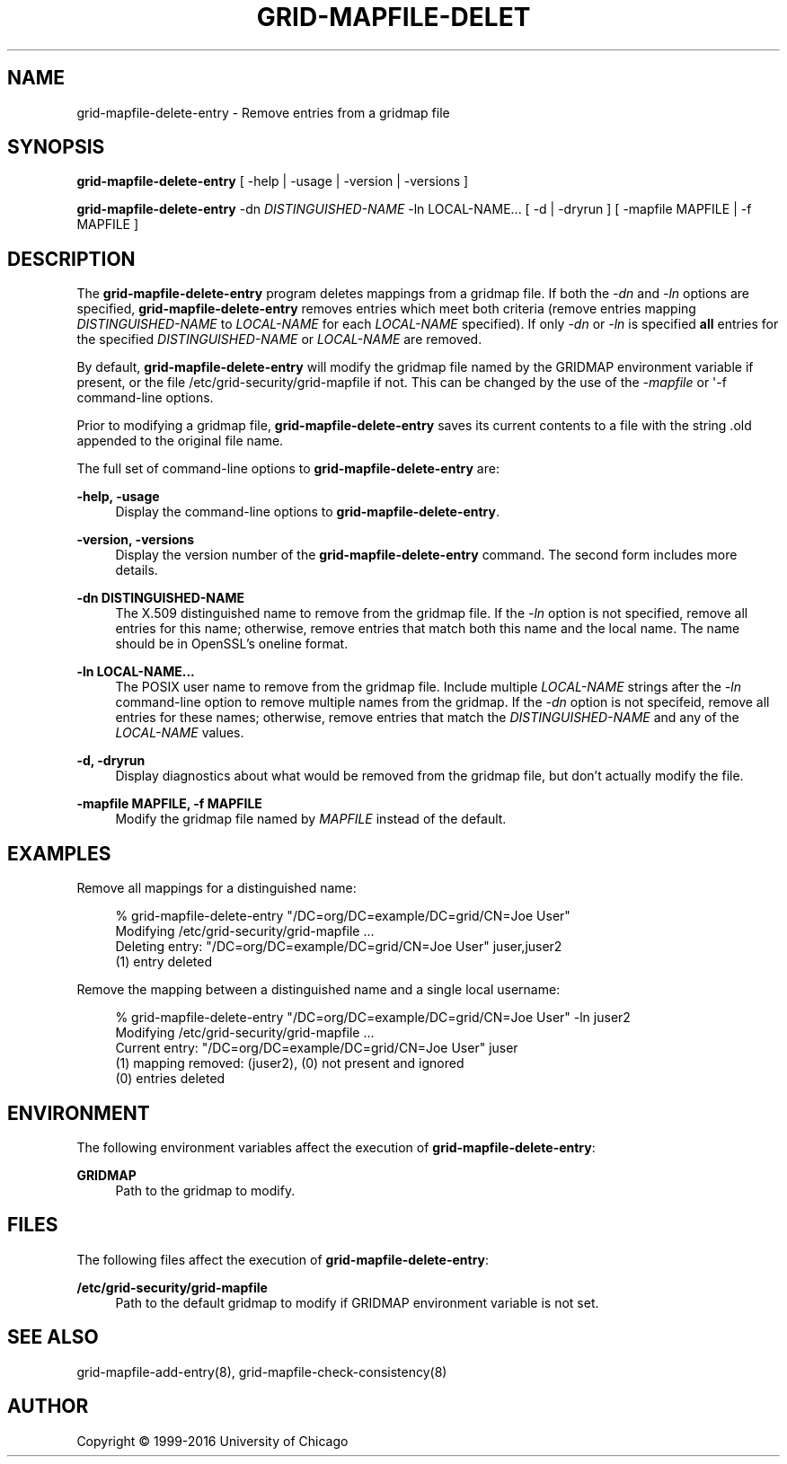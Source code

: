 '\" t
.\"     Title: grid-mapfile-delete-entry
.\"    Author: [see the "AUTHOR" section]
.\" Generator: DocBook XSL Stylesheets vsnapshot <http://docbook.sf.net/>
.\"      Date: 03/31/2018
.\"    Manual: Grid Community Toolkit Manual
.\"    Source: Grid Community Toolkit 6
.\"  Language: English
.\"
.TH "GRID\-MAPFILE\-DELET" "8" "03/31/2018" "Grid Community Toolkit 6" "Grid Community Toolkit Manual"
.\" -----------------------------------------------------------------
.\" * Define some portability stuff
.\" -----------------------------------------------------------------
.\" ~~~~~~~~~~~~~~~~~~~~~~~~~~~~~~~~~~~~~~~~~~~~~~~~~~~~~~~~~~~~~~~~~
.\" http://bugs.debian.org/507673
.\" http://lists.gnu.org/archive/html/groff/2009-02/msg00013.html
.\" ~~~~~~~~~~~~~~~~~~~~~~~~~~~~~~~~~~~~~~~~~~~~~~~~~~~~~~~~~~~~~~~~~
.ie \n(.g .ds Aq \(aq
.el       .ds Aq '
.\" -----------------------------------------------------------------
.\" * set default formatting
.\" -----------------------------------------------------------------
.\" disable hyphenation
.nh
.\" disable justification (adjust text to left margin only)
.ad l
.\" -----------------------------------------------------------------
.\" * MAIN CONTENT STARTS HERE *
.\" -----------------------------------------------------------------
.SH "NAME"
grid-mapfile-delete-entry \- Remove entries from a gridmap file
.SH "SYNOPSIS"
.sp
\fBgrid\-mapfile\-delete\-entry\fR [ \-help | \-usage | \-version | \-versions ]
.sp
\fBgrid\-mapfile\-delete\-entry\fR \-dn \fIDISTINGUISHED\-NAME\fR \-ln LOCAL\-NAME\&... [ \-d | \-dryrun ] [ \-mapfile MAPFILE | \-f MAPFILE ]
.SH "DESCRIPTION"
.sp
The \fBgrid\-mapfile\-delete\-entry\fR program deletes mappings from a gridmap file\&. If both the \fI\-dn\fR and \fI\-ln\fR options are specified, \fBgrid\-mapfile\-delete\-entry\fR removes entries which meet both criteria (remove entries mapping \fIDISTINGUISHED\-NAME\fR to \fILOCAL\-NAME\fR for each \fILOCAL\-NAME\fR specified)\&. If only \fI\-dn\fR or \fI\-ln\fR is specified \fBall\fR entries for the specified \fIDISTINGUISHED\-NAME\fR or \fILOCAL\-NAME\fR are removed\&.
.sp
By default, \fBgrid\-mapfile\-delete\-entry\fR will modify the gridmap file named by the GRIDMAP environment variable if present, or the file /etc/grid\-security/grid\-mapfile if not\&. This can be changed by the use of the \fI\-mapfile\fR or \*(Aq\-f command\-line options\&.
.sp
Prior to modifying a gridmap file, \fBgrid\-mapfile\-delete\-entry\fR saves its current contents to a file with the string \&.old appended to the original file name\&.
.sp
The full set of command\-line options to \fBgrid\-mapfile\-delete\-entry\fR are:
.PP
\fB\-help, \-usage\fR
.RS 4
Display the command\-line options to
\fBgrid\-mapfile\-delete\-entry\fR\&.
.RE
.PP
\fB\-version, \-versions\fR
.RS 4
Display the version number of the
\fBgrid\-mapfile\-delete\-entry\fR
command\&. The second form includes more details\&.
.RE
.PP
\fB\-dn DISTINGUISHED\-NAME\fR
.RS 4
The X\&.509 distinguished name to remove from the gridmap file\&. If the
\fI\-ln\fR
option is not specified, remove all entries for this name; otherwise, remove entries that match both this name and the local name\&. The name should be in OpenSSL\(cqs
oneline
format\&.
.RE
.PP
\fB\-ln LOCAL\-NAME\&...\fR
.RS 4
The POSIX user name to remove from the gridmap file\&. Include multiple
\fILOCAL\-NAME\fR
strings after the
\fI\-ln\fR
command\-line option to remove multiple names from the gridmap\&. If the
\fI\-dn\fR
option is not specifeid, remove all entries for these names; otherwise, remove entries that match the
\fIDISTINGUISHED\-NAME\fR
and any of the
\fILOCAL\-NAME\fR
values\&.
.RE
.PP
\fB\-d, \-dryrun\fR
.RS 4
Display diagnostics about what would be removed from the gridmap file, but don\(cqt actually modify the file\&.
.RE
.PP
\fB\-mapfile MAPFILE, \-f MAPFILE\fR
.RS 4
Modify the gridmap file named by
\fIMAPFILE\fR
instead of the default\&.
.RE
.SH "EXAMPLES"
.sp
Remove all mappings for a distinguished name:
.sp
.if n \{\
.RS 4
.\}
.nf
% grid\-mapfile\-delete\-entry "/DC=org/DC=example/DC=grid/CN=Joe User"
Modifying /etc/grid\-security/grid\-mapfile \&.\&.\&.
Deleting entry: "/DC=org/DC=example/DC=grid/CN=Joe User" juser,juser2
(1) entry deleted
.fi
.if n \{\
.RE
.\}
.sp
Remove the mapping between a distinguished name and a single local username:
.sp
.if n \{\
.RS 4
.\}
.nf
% grid\-mapfile\-delete\-entry "/DC=org/DC=example/DC=grid/CN=Joe User" \-ln juser2
Modifying /etc/grid\-security/grid\-mapfile \&.\&.\&.
Current entry: "/DC=org/DC=example/DC=grid/CN=Joe User" juser
(1) mapping removed: (juser2), (0) not present and ignored
(0) entries deleted
.fi
.if n \{\
.RE
.\}
.SH "ENVIRONMENT"
.sp
The following environment variables affect the execution of \fBgrid\-mapfile\-delete\-entry\fR:
.PP
\fBGRIDMAP\fR
.RS 4
Path to the gridmap to modify\&.
.RE
.SH "FILES"
.sp
The following files affect the execution of \fBgrid\-mapfile\-delete\-entry\fR:
.PP
\fB/etc/grid\-security/grid\-mapfile\fR
.RS 4
Path to the default gridmap to modify if
GRIDMAP
environment variable is not set\&.
.RE
.SH "SEE ALSO"
.sp
grid\-mapfile\-add\-entry(8), grid\-mapfile\-check\-consistency(8)
.SH "AUTHOR"
.sp
Copyright \(co 1999\-2016 University of Chicago
